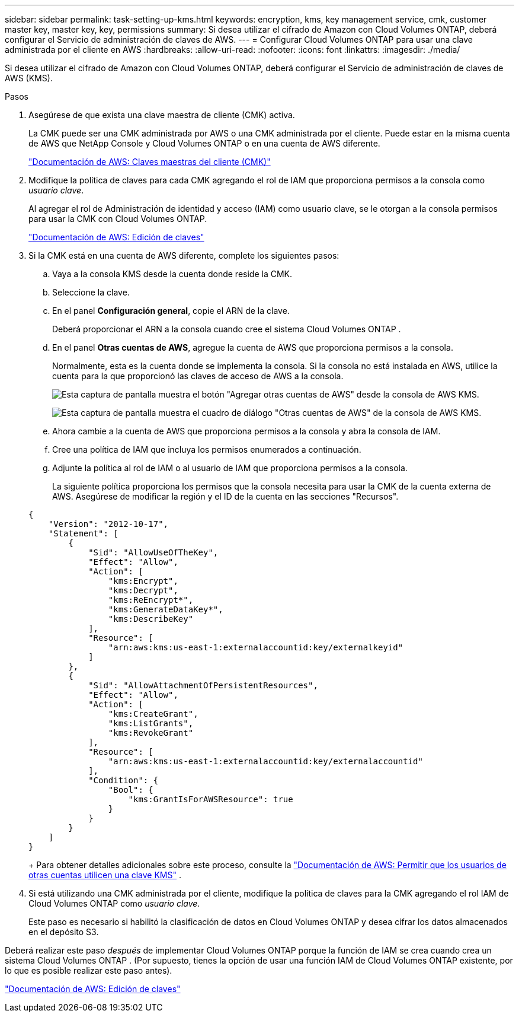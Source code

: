 ---
sidebar: sidebar 
permalink: task-setting-up-kms.html 
keywords: encryption, kms, key management service, cmk, customer master key, master key, key, permissions 
summary: Si desea utilizar el cifrado de Amazon con Cloud Volumes ONTAP, deberá configurar el Servicio de administración de claves de AWS. 
---
= Configurar Cloud Volumes ONTAP para usar una clave administrada por el cliente en AWS
:hardbreaks:
:allow-uri-read: 
:nofooter: 
:icons: font
:linkattrs: 
:imagesdir: ./media/


[role="lead"]
Si desea utilizar el cifrado de Amazon con Cloud Volumes ONTAP, deberá configurar el Servicio de administración de claves de AWS (KMS).

.Pasos
. Asegúrese de que exista una clave maestra de cliente (CMK) activa.
+
La CMK puede ser una CMK administrada por AWS o una CMK administrada por el cliente.  Puede estar en la misma cuenta de AWS que NetApp Console y Cloud Volumes ONTAP o en una cuenta de AWS diferente.

+
https://docs.aws.amazon.com/kms/latest/developerguide/concepts.html#master_keys["Documentación de AWS: Claves maestras del cliente (CMK)"^]

. Modifique la política de claves para cada CMK agregando el rol de IAM que proporciona permisos a la consola como _usuario clave_.
+
Al agregar el rol de Administración de identidad y acceso (IAM) como usuario clave, se le otorgan a la consola permisos para usar la CMK con Cloud Volumes ONTAP.

+
https://docs.aws.amazon.com/kms/latest/developerguide/editing-keys.html["Documentación de AWS: Edición de claves"^]

. Si la CMK está en una cuenta de AWS diferente, complete los siguientes pasos:
+
.. Vaya a la consola KMS desde la cuenta donde reside la CMK.
.. Seleccione la clave.
.. En el panel *Configuración general*, copie el ARN de la clave.
+
Deberá proporcionar el ARN a la consola cuando cree el sistema Cloud Volumes ONTAP .

.. En el panel *Otras cuentas de AWS*, agregue la cuenta de AWS que proporciona permisos a la consola.
+
Normalmente, esta es la cuenta donde se implementa la consola.  Si la consola no está instalada en AWS, utilice la cuenta para la que proporcionó las claves de acceso de AWS a la consola.

+
image:screenshot_cmk_add_accounts.gif["Esta captura de pantalla muestra el botón \"Agregar otras cuentas de AWS\" desde la consola de AWS KMS."]

+
image:screenshot_cmk_add_accounts_dialog.gif["Esta captura de pantalla muestra el cuadro de diálogo \"Otras cuentas de AWS\" de la consola de AWS KMS."]

.. Ahora cambie a la cuenta de AWS que proporciona permisos a la consola y abra la consola de IAM.
.. Cree una política de IAM que incluya los permisos enumerados a continuación.
.. Adjunte la política al rol de IAM o al usuario de IAM que proporciona permisos a la consola.
+
La siguiente política proporciona los permisos que la consola necesita para usar la CMK de la cuenta externa de AWS.  Asegúrese de modificar la región y el ID de la cuenta en las secciones "Recursos".

+
[source, json]
----
{
    "Version": "2012-10-17",
    "Statement": [
        {
            "Sid": "AllowUseOfTheKey",
            "Effect": "Allow",
            "Action": [
                "kms:Encrypt",
                "kms:Decrypt",
                "kms:ReEncrypt*",
                "kms:GenerateDataKey*",
                "kms:DescribeKey"
            ],
            "Resource": [
                "arn:aws:kms:us-east-1:externalaccountid:key/externalkeyid"
            ]
        },
        {
            "Sid": "AllowAttachmentOfPersistentResources",
            "Effect": "Allow",
            "Action": [
                "kms:CreateGrant",
                "kms:ListGrants",
                "kms:RevokeGrant"
            ],
            "Resource": [
                "arn:aws:kms:us-east-1:externalaccountid:key/externalaccountid"
            ],
            "Condition": {
                "Bool": {
                    "kms:GrantIsForAWSResource": true
                }
            }
        }
    ]
}
----
+
Para obtener detalles adicionales sobre este proceso, consulte la https://docs.aws.amazon.com/kms/latest/developerguide/key-policy-modifying-external-accounts.html["Documentación de AWS: Permitir que los usuarios de otras cuentas utilicen una clave KMS"^] .



. Si está utilizando una CMK administrada por el cliente, modifique la política de claves para la CMK agregando el rol IAM de Cloud Volumes ONTAP como _usuario clave_.
+
Este paso es necesario si habilitó la clasificación de datos en Cloud Volumes ONTAP y desea cifrar los datos almacenados en el depósito S3.



Deberá realizar este paso _después_ de implementar Cloud Volumes ONTAP porque la función de IAM se crea cuando crea un sistema Cloud Volumes ONTAP .  (Por supuesto, tienes la opción de usar una función IAM de Cloud Volumes ONTAP existente, por lo que es posible realizar este paso antes).

https://docs.aws.amazon.com/kms/latest/developerguide/editing-keys.html["Documentación de AWS: Edición de claves"^]
